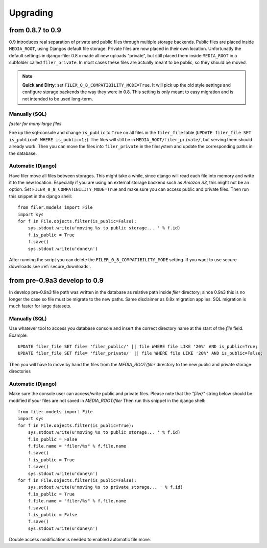 .. _upgrading:

Upgrading
=========


from 0.8.7 to 0.9
-----------------

0.9 introduces real separation of private and public files through multiple storage backends. Public files are placed
inside ``MEDIA_ROOT``, using Djangos default file storage. Private files are now placed in their own location.
Unfortunatly the default settings in django-filer 0.8.x made all new uploads "private", but still placed them inside
``MEDIA_ROOT`` in a subfolder called ``filer_private``. In most cases these files are actually meant to be public,
so they should be moved.

.. note:: **Quick and Dirty**: set ``FILER_0_8_COMPATIBILITY_MODE=True``. It will pick up the old style settings and
          configure storage backends the way they were in 0.8. This setting is only meant to easy migration and is
          not intended to be used long-term.

Manually (SQL)
..............

*faster for many large files*

Fire up the sql-console and change ``is_public`` to ``True`` on all files in the
``filer_file`` table (``UPDATE filer_file SET is_public=0 WHERE is_public=1;``). The files will still be in
``MEDIA_ROOT/filer_private/``, but serving them should already work. Then you can move the files
into ``filer_private`` in the filesystem and update the corresponding paths in the database.


Automatic (Django)
..................

Have filer move all files between storages. This might take a while, since django will read
each file into memory and write it to the new location. Especially if you are using an external storage backend
such as *Amazon S3*, this might not be an option.
Set ``FILER_0_8_COMPATIBILITY_MODE=True`` and make sure you can access public and private files. Then run this
snippet in the django shell::

    from filer.models import File
    import sys
    for f in File.objects.filter(is_public=False):
        sys.stdout.write(u'moving %s to public storage... ' % f.id)
        f.is_public = True
        f.save()
        sys.stdout.write(u'done\n')

After running the script you can delete the ``FILER_0_8_COMPATIBILITY_MODE`` setting. If you want to use secure
downloads see :ref:`secure_downloads`.



from pre-0.9a3 develop to 0.9
-----------------------------

In develop pre-0.9a3 file path was written in the database as relative path inside `filer` directory; since 0.9a3
this is no longer the case so file must be migrate to the new paths.
Same disclaimer as 0.8x migration applies: SQL migration is much faster for large datasets.

Manually (SQL)
..............

Use whatever tool to access you database console and insert the correct directory name at the start of the `file` field.
Example::

    UPDATE filer_file SET file= 'filer_public/' || file WHERE file LIKE '20%' AND is_public=True;
    UPDATE filer_file SET file= 'filer_private/' || file WHERE file LIKE '20%' AND is_public=False;

Then you will have to move by hand the files from the `MEDIA_ROOT/filer` directory to the new public and private storage
directories

Automatic (Django)
..................
Make sure the console user can access/write public and private files.
Please note that the `"filer/"` string below should be modified if your files are not saved in `MEDIA_ROOT/filer`
Then run this snippet in the django shell::

    from filer.models import File
    import sys
    for f in File.objects.filter(is_public=True):
        sys.stdout.write(u'moving %s to public storage... ' % f.id)
        f.is_public = False
        f.file.name = "filer/%s" % f.file.name
        f.save()
        f.is_public = True
        f.save()
        sys.stdout.write(u'done\n')
    for f in File.objects.filter(is_public=False):
        sys.stdout.write(u'moving %s to private storage... ' % f.id)
        f.is_public = True
        f.file.name = "filer/%s" % f.file.name
        f.save()
        f.is_public = False
        f.save()
        sys.stdout.write(u'done\n')

Double access modification is needed to enabled automatic file move.